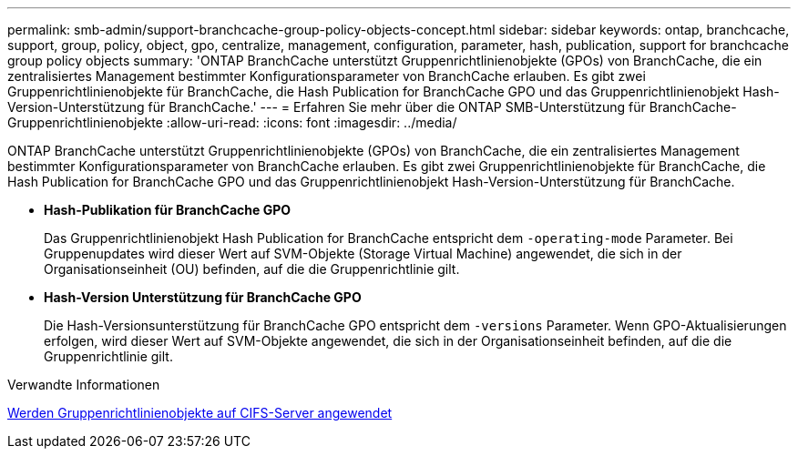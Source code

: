 ---
permalink: smb-admin/support-branchcache-group-policy-objects-concept.html 
sidebar: sidebar 
keywords: ontap, branchcache, support, group, policy, object, gpo, centralize, management, configuration, parameter, hash, publication, support for branchcache group policy objects 
summary: 'ONTAP BranchCache unterstützt Gruppenrichtlinienobjekte (GPOs) von BranchCache, die ein zentralisiertes Management bestimmter Konfigurationsparameter von BranchCache erlauben. Es gibt zwei Gruppenrichtlinienobjekte für BranchCache, die Hash Publication for BranchCache GPO und das Gruppenrichtlinienobjekt Hash-Version-Unterstützung für BranchCache.' 
---
= Erfahren Sie mehr über die ONTAP SMB-Unterstützung für BranchCache-Gruppenrichtlinienobjekte
:allow-uri-read: 
:icons: font
:imagesdir: ../media/


[role="lead"]
ONTAP BranchCache unterstützt Gruppenrichtlinienobjekte (GPOs) von BranchCache, die ein zentralisiertes Management bestimmter Konfigurationsparameter von BranchCache erlauben. Es gibt zwei Gruppenrichtlinienobjekte für BranchCache, die Hash Publication for BranchCache GPO und das Gruppenrichtlinienobjekt Hash-Version-Unterstützung für BranchCache.

* *Hash-Publikation für BranchCache GPO*
+
Das Gruppenrichtlinienobjekt Hash Publication for BranchCache entspricht dem `-operating-mode` Parameter. Bei Gruppenupdates wird dieser Wert auf SVM-Objekte (Storage Virtual Machine) angewendet, die sich in der Organisationseinheit (OU) befinden, auf die die Gruppenrichtlinie gilt.

* *Hash-Version Unterstützung für BranchCache GPO*
+
Die Hash-Versionsunterstützung für BranchCache GPO entspricht dem `-versions` Parameter. Wenn GPO-Aktualisierungen erfolgen, wird dieser Wert auf SVM-Objekte angewendet, die sich in der Organisationseinheit befinden, auf die die Gruppenrichtlinie gilt.



.Verwandte Informationen
xref:applying-group-policy-objects-concept.adoc[Werden Gruppenrichtlinienobjekte auf CIFS-Server angewendet]
